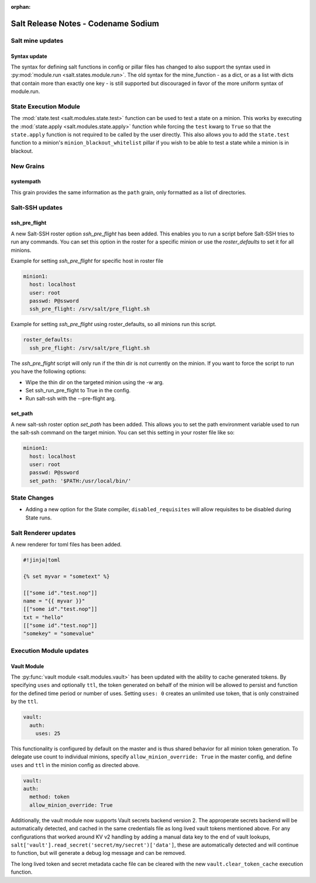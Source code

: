:orphan:

====================================
Salt Release Notes - Codename Sodium
====================================


Salt mine updates
=================

Syntax update
-------------

The syntax for defining salt functions in config or pillar files has changed to
also support the syntax used in :py:mod:`module.run <salt.states.module.run>`.
The old syntax for the mine_function - as a dict, or as a list with dicts that
contain more than exactly one key - is still supported but discouraged in favor
of the more uniform syntax of module.run.

State Execution Module
======================

The :mod:`state.test <salt.modules.state.test>` function
can be used to test a state on a minion. This works by executing the
:mod:`state.apply <salt.modules.state.apply>` function while forcing the ``test`` kwarg
to ``True`` so that the ``state.apply`` function is not required to be called by the
user directly. This also allows you to add the ``state.test`` function to a minion's
``minion_blackout_whitelist`` pillar if you wish to be able to test a state while a
minion is in blackout.

New Grains
==========

systempath
----------

This grain provides the same information as the ``path`` grain, only formatted
as a list of directories.


Salt-SSH updates
================

ssh_pre_flight
--------------

A new Salt-SSH roster option `ssh_pre_flight` has been added. This enables you to run a
script before Salt-SSH tries to run any commands. You can set this option in the roster
for a specific minion or use the `roster_defaults` to set it for all minions.

Example for setting `ssh_pre_flight` for specific host in roster file

.. code-block:: yaml

  minion1:
    host: localhost
    user: root
    passwd: P@ssword
    ssh_pre_flight: /srv/salt/pre_flight.sh

Example for setting `ssh_pre_flight` using roster_defaults, so all minions
run this script.

.. code-block:: yaml

  roster_defaults:
    ssh_pre_flight: /srv/salt/pre_flight.sh

The `ssh_pre_flight` script will only run if the thin dir is not currently on the
minion. If you want to force the script to run you have the following options:

* Wipe the thin dir on the targeted minion using the -w arg.
* Set ssh_run_pre_flight to True in the config.
* Run salt-ssh with the --pre-flight arg.

set_path
--------

A new salt-ssh roster option `set_path` has been added. This allows you to set
the path environment variable used to run the salt-ssh command on the target minion.
You can set this setting in your roster file like so:

.. code-block:: yaml

  minion1:
    host: localhost
    user: root
    passwd: P@ssword
    set_path: '$PATH:/usr/local/bin/'


State Changes
=============
- Adding a new option for the State compiler, ``disabled_requisites`` will allow
  requisites to be disabled during State runs.


Salt Renderer updates
=====================

A new renderer for toml files has been added.

.. code-block:: none

  #!jinja|toml

  {% set myvar = "sometext" %}

  [["some id"."test.nop"]]
  name = "{{ myvar }}"
  [["some id"."test.nop"]]
  txt = "hello"
  [["some id"."test.nop"]]
  "somekey" = "somevalue"

Execution Module updates
========================

Vault Module
------------

The :py:func:`vault module <salt.modules.vault>` has been updated with the ability
to cache generated tokens. By specifying ``uses`` and optionally ``ttl``, the token generated on
behalf of the minion will be allowed to persist and function for the defined time period
or number of uses. Setting ``uses: 0`` creates an unlimited use token, that is only constrained by
the ``ttl``.

.. code-block:: yaml

  vault:
    auth:
      uses: 25

This functionality is configured by default on the master and is thus shared behavior for all minion token generation.
To delegate use count to individual minions, specify ``allow_minion_override: True`` in the master config, and define
``uses`` and ``ttl`` in the minion config as directed above.

.. code-block:: yaml

  vault:
  auth:
    method: token
    allow_minion_override: True

Additionally, the vault module now supports Vault secrets backend version 2. The approperate secrets backend will be
automatically detected, and cached in the same credentials file as long lived vault tokens mentioned above. For any
configurations that worked around KV v2 handling by adding a manual data key to the end of vault lookups,
``salt['vault'].read_secret('secret/my/secret')['data']``, these are automatically detected and will continue to
function, but will generate a debug log message and can be removed.

The long lived token and secret metadata cache file can be cleared with the new ``vault.clear_token_cache``
execution function.
